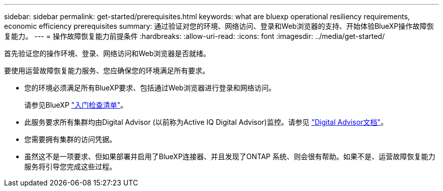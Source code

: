 ---
sidebar: sidebar 
permalink: get-started/prerequisites.html 
keywords: what are bluexp operational resiliency requirements, economic efficiency prerequisites 
summary: 通过验证对您的环境、网络访问、登录和Web浏览器的支持、开始体验BlueXP操作故障恢复能力。 
---
= 操作故障恢复能力前提条件
:hardbreaks:
:allow-uri-read: 
:icons: font
:imagesdir: ../media/get-started/


[role="lead"]
首先验证您的操作环境、登录、网络访问和Web浏览器是否就绪。

要使用运营故障恢复能力服务、您应确保您的环境满足所有要求。

* 您的环境必须满足所有BlueXP要求、包括通过Web浏览器进行登录和网络访问。
+
请参见BlueXP https://docs.netapp.com/us-en/cloud-manager-setup-admin/reference-checklist-cm.html["入门检查清单"^]。

* 此服务要求所有集群均由Digital Advisor (以前称为Active IQ Digital Advisor)监控。请参见 https://docs.netapp.com/us-en/active-iq/index.html["Digital Advisor文档"^]。
* 您需要拥有集群的访问凭据。
* 虽然这不是一项要求、但如果部署并启用了BlueXP连接器、并且发现了ONTAP 系统、则会很有帮助。如果不是、运营故障恢复能力服务将引导您完成这些过程。

